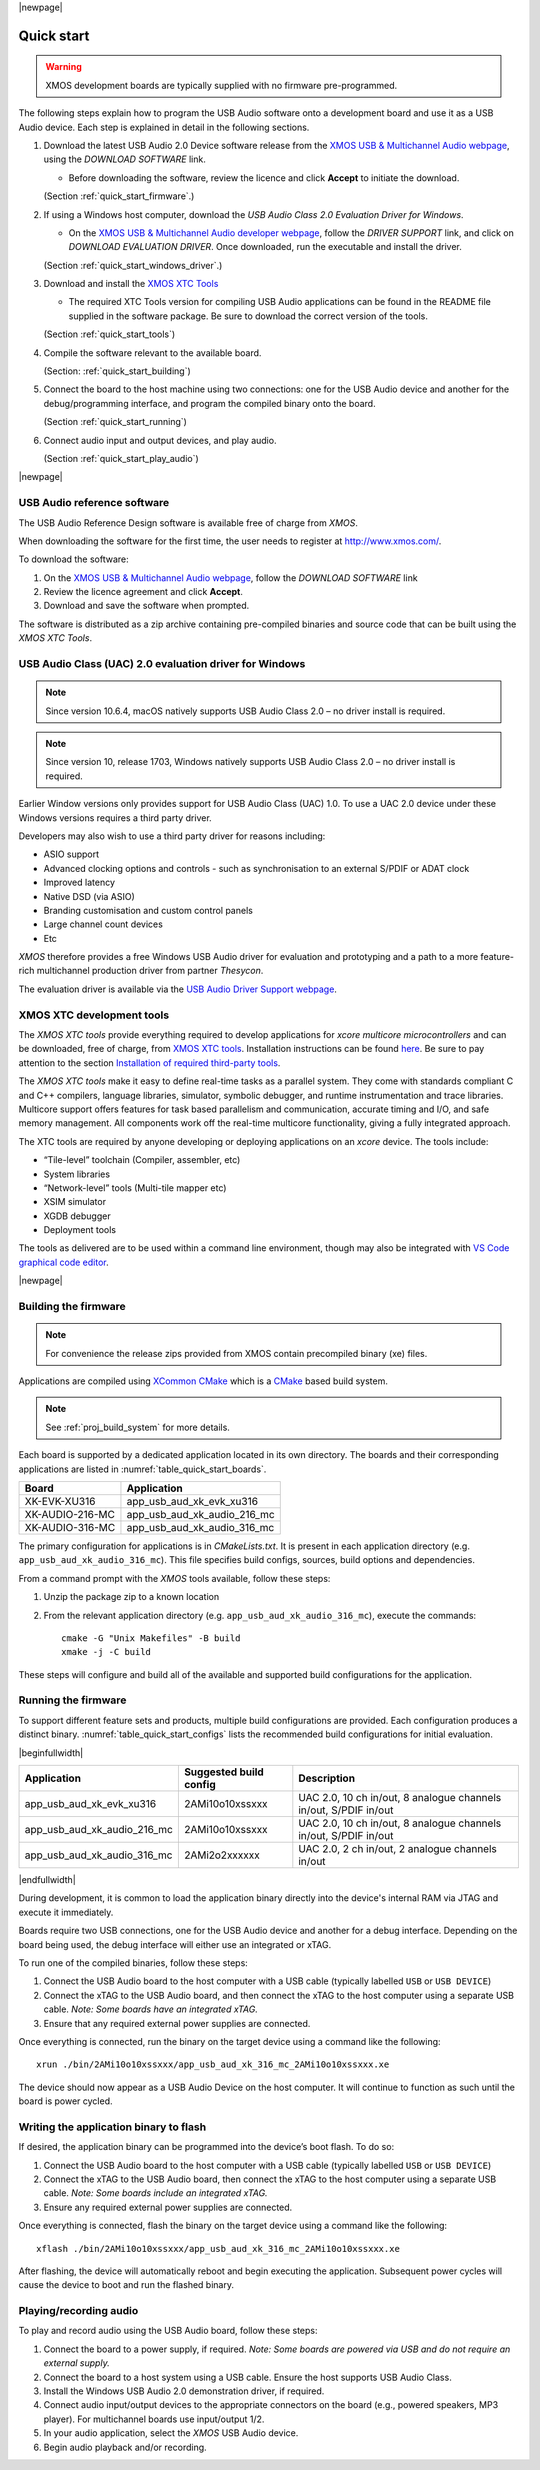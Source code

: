 |newpage|

***********
Quick start
***********

.. warning::

    XMOS development boards are typically supplied with no firmware pre-programmed.

The following steps explain how to program the USB Audio software onto a development board and use
it as a USB Audio device.
Each step is explained in detail in the following sections.

#. Download the latest USB Audio 2.0 Device software release from the `XMOS USB & Multichannel Audio webpage <http://www.xmos.com/develop/usb-multichannel-audio>`_, using the `DOWNLOAD SOFTWARE` link.

   * Before downloading the software, review the licence and click **Accept** to initiate the download.

   (Section :ref:`quick_start_firmware`.)

#. If using a Windows host computer, download the `USB Audio Class 2.0 Evaluation Driver for Windows`.

   * On the `XMOS USB & Multichannel Audio developer webpage <http://www.xmos.com/develop/usb-multichannel-audio>`_, follow the `DRIVER SUPPORT` link, and click on `DOWNLOAD EVALUATION DRIVER`. Once downloaded, run the executable and install the driver.

   (Section :ref:`quick_start_windows_driver`.)

#. Download and install the `XMOS XTC Tools <http://www.xmos.com/software-tools>`_

   * The required XTC Tools version for compiling USB Audio applications can be found in the README file supplied in the software package.
     Be sure to download the correct version of the tools.

   (Section :ref:`quick_start_tools`)

#. Compile the software relevant to the available board.

   (Section: :ref:`quick_start_building`)

#. Connect the board to the host machine using two connections: one for the USB Audio device and another for the debug/programming interface, and program the compiled binary onto the board.

   (Section :ref:`quick_start_running`)

#. Connect audio input and output devices, and play audio.

   (Section :ref:`quick_start_play_audio`)

|newpage|

.. _quick_start_firmware:

USB Audio reference software
============================

The USB Audio Reference Design software is available free of charge from `XMOS`.

When downloading the software for the first time, the user needs to register at http://www.xmos.com/.

To download the software:

#. On the `XMOS USB & Multichannel Audio webpage <http://www.xmos.com/develop/usb-multichannel-audio>`__, follow the `DOWNLOAD SOFTWARE` link

#. Review the licence agreement and click **Accept**.

#. Download and save the software when prompted.

The software is distributed as a zip archive containing pre-compiled binaries and source code that can be built using the `XMOS XTC Tools`.

.. _quick_start_windows_driver:

USB Audio Class (UAC) 2.0 evaluation driver for Windows
=======================================================

.. note::

    Since version 10.6.4, macOS natively supports USB Audio Class 2.0 – no driver install is required.

.. note::

    Since version 10, release 1703, Windows natively supports USB Audio Class 2.0 – no driver install is required.

Earlier Window versions only provides support for USB Audio Class (UAC) 1.0. To use a UAC 2.0
device under these Windows versions requires a third party driver.

Developers may also wish to use a third party driver for reasons including:

* ASIO support
* Advanced clocking options and controls - such as synchronisation to an external S/PDIF or ADAT clock
* Improved latency
* Native DSD (via ASIO)
* Branding customisation and custom control panels
* Large channel count devices
* Etc

`XMOS` therefore provides a free Windows USB Audio driver for evaluation and prototyping and a path
to a more feature-rich multichannel production driver from partner `Thesycon`.

The evaluation driver is available via the `USB Audio Driver Support webpage <https://www.xmos.com/software/usb-audio/driver-support/>`_.

.. _quick_start_tools:

XMOS XTC development tools
==========================

The `XMOS XTC tools` provide everything required to develop applications for `xcore multicore microcontrollers` and can be downloaded,
free of charge, from `XMOS XTC tools <https://www.xmos.com/software-tools/>`__. Installation instructions can be found `here <https://xmos.com/xtc-install-guide>`_.
Be sure to pay attention to the section `Installation of required third-party tools
<https://www.xmos.com/documentation/XM-014363-PC-10/html/installation/install-configure/install-tools/install_prerequisites.html>`_.

The `XMOS XTC tools` make it easy to define real-time tasks as a parallel system. They come with standards compliant C and C++ compilers,
language libraries, simulator, symbolic debugger, and runtime instrumentation and trace libraries. Multicore support offers features for
task based parallelism and communication, accurate timing and I/O, and safe memory management. All components work off the real-time multicore
functionality, giving a fully integrated approach.

The XTC tools are required by anyone developing or deploying applications on an `xcore` device.
The tools include:

* “Tile-level” toolchain (Compiler, assembler, etc)
* System libraries
* “Network-level” tools (Multi-tile mapper etc)
* XSIM simulator
* XGDB debugger
* Deployment tools

The tools as delivered are to be used within a command line environment, though may also be integrated with
`VS Code graphical code editor <https://www.xmos.com/documentation/XM-014363-PC/html/installation/install-configure/install-tools/install_prerequisites.html#installation-of-the-vs-code-graphical-code-editor>`_.

|newpage|

.. _quick_start_building:

Building the firmware
=====================

.. note::

    For convenience the release zips provided from XMOS contain precompiled binary (xe) files.

Applications are compiled using `XCommon CMake <https://www.xmos.com/file/xcommon-cmake-documentation/?version=latest>`_ which is a `CMake <https://cmake.org/>`_
based build system.

.. note::

    See :ref:`proj_build_system` for more details.

Each board is supported by a dedicated application located in its own directory. The boards and
their corresponding applications are listed in :numref:`table_quick_start_boards`.

.. _table_quick_start_boards:

================  ============================
Board             Application
================  ============================
XK-EVK-XU316      app_usb_aud_xk_evk_xu316
XK-AUDIO-216-MC   app_usb_aud_xk_audio_216_mc
XK-AUDIO-316-MC   app_usb_aud_xk_audio_316_mc
================  ============================

The primary configuration for applications is in  `CMakeLists.txt`. It is present in each
application directory (e.g. ``app_usb_aud_xk_audio_316_mc``).
This file specifies build configs, sources, build options and dependencies.

From a command prompt with the `XMOS` tools available, follow these steps:

#. Unzip the package zip to a known location

#. From the relevant application directory (e.g. ``app_usb_aud_xk_audio_316_mc``), execute the commands::

    cmake -G "Unix Makefiles" -B build
    xmake -j -C build

These steps will configure and build all of the available and supported build configurations for the
application.

.. _quick_start_running:

Running the firmware
====================

To support different feature sets and products, multiple build configurations are provided.
Each configuration produces a distinct binary.
:numref:`table_quick_start_configs` lists the recommended build configurations for initial
evaluation.

.. _table_quick_start_configs:

|beginfullwidth|

============================  ============================  =================================================================
Application                   Suggested build config        Description
============================  ============================  =================================================================
app_usb_aud_xk_evk_xu316      2AMi10o10xssxxx               UAC 2.0, 10 ch in/out, 8 analogue channels in/out, S/PDIF in/out
app_usb_aud_xk_audio_216_mc   2AMi10o10xssxxx               UAC 2.0, 10 ch in/out, 8 analogue channels in/out, S/PDIF in/out
app_usb_aud_xk_audio_316_mc   2AMi2o2xxxxxx                 UAC 2.0, 2 ch in/out, 2 analogue channels in/out
============================  ============================  =================================================================

|endfullwidth|

During development, it is common to load the application binary directly into the device's internal
RAM via JTAG and execute it immediately.

Boards require two USB connections, one for the USB Audio device and another for a debug interface.
Depending on the board being used, the debug interface will either use an integrated or xTAG.

To run one of the compiled binaries, follow these steps:

#. Connect the USB Audio board to the host computer with a USB cable (typically labelled ``USB``
   or ``USB DEVICE``)

#. Connect the xTAG to the USB Audio board, and then connect the xTAG to the host computer using a
   separate USB cable. *Note: Some boards have an integrated xTAG.*

#. Ensure that any required external power supplies are connected.

Once everything is connected, run the binary on the target device using a command like the
following::

    xrun ./bin/2AMi10o10xssxxx/app_usb_aud_xk_316_mc_2AMi10o10xssxxx.xe

The device should now appear as a USB Audio Device on the host computer. It will continue to
function as such until the board is power cycled.

Writing the application binary to flash
=======================================

If desired, the application binary can be programmed into the device’s boot flash. To do so:

#. Connect the USB Audio board to the host computer with a USB cable (typically labelled ``USB``
   or ``USB DEVICE``)

#. Connect the xTAG to the USB Audio board, then connect the xTAG to the host computer using a
   separate USB cable. *Note: Some boards include an integrated xTAG.*

#. Ensure any required external power supplies are connected.

Once everything is connected, flash the binary on the target device using a command like the
following::

    xflash ./bin/2AMi10o10xssxxx/app_usb_aud_xk_316_mc_2AMi10o10xssxxx.xe

After flashing, the device will automatically reboot and begin executing the application.
Subsequent power cycles will cause the device to boot and run the flashed binary.

.. _quick_start_play_audio:

Playing/recording audio
=======================

To play and record audio using the USB Audio board, follow these steps:

#. Connect the board to a power supply, if required.
   *Note: Some boards are powered via USB and do not require an external supply.*

#. Connect the board to a host system using a USB cable.
   Ensure the host supports USB Audio Class.

#. Install the Windows USB Audio 2.0 demonstration driver, if required.

#. Connect audio input/output devices to the appropriate connectors on the board (e.g.,
   powered speakers, MP3 player). For multichannel boards use input/output 1/2.

#. In your audio application, select the `XMOS` USB Audio device.

#. Begin audio playback and/or recording.


